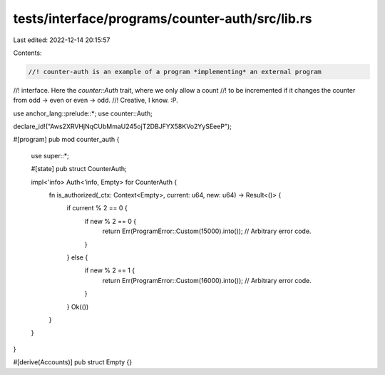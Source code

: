 tests/interface/programs/counter-auth/src/lib.rs
================================================

Last edited: 2022-12-14 20:15:57

Contents:

.. code-block:: rs

    //! counter-auth is an example of a program *implementing* an external program
//! interface. Here the `counter::Auth` trait, where we only allow a count
//! to be incremented if it changes the counter from odd -> even or even -> odd.
//! Creative, I know. :P.

use anchor_lang::prelude::*;
use counter::Auth;

declare_id!("Aws2XRVHjNqCUbMmaU245ojT2DBJFYX58KVo2YySEeeP");

#[program]
pub mod counter_auth {
    use super::*;

    #[state]
    pub struct CounterAuth;

    impl<'info> Auth<'info, Empty> for CounterAuth {
        fn is_authorized(_ctx: Context<Empty>, current: u64, new: u64) -> Result<()> {
            if current % 2 == 0 {
                if new % 2 == 0 {
                    return Err(ProgramError::Custom(15000).into()); // Arbitrary error code.
                }
            } else {
                if new % 2 == 1 {
                    return Err(ProgramError::Custom(16000).into()); // Arbitrary error code.
                }
            }
            Ok(())
        }
    }
}

#[derive(Accounts)]
pub struct Empty {}


